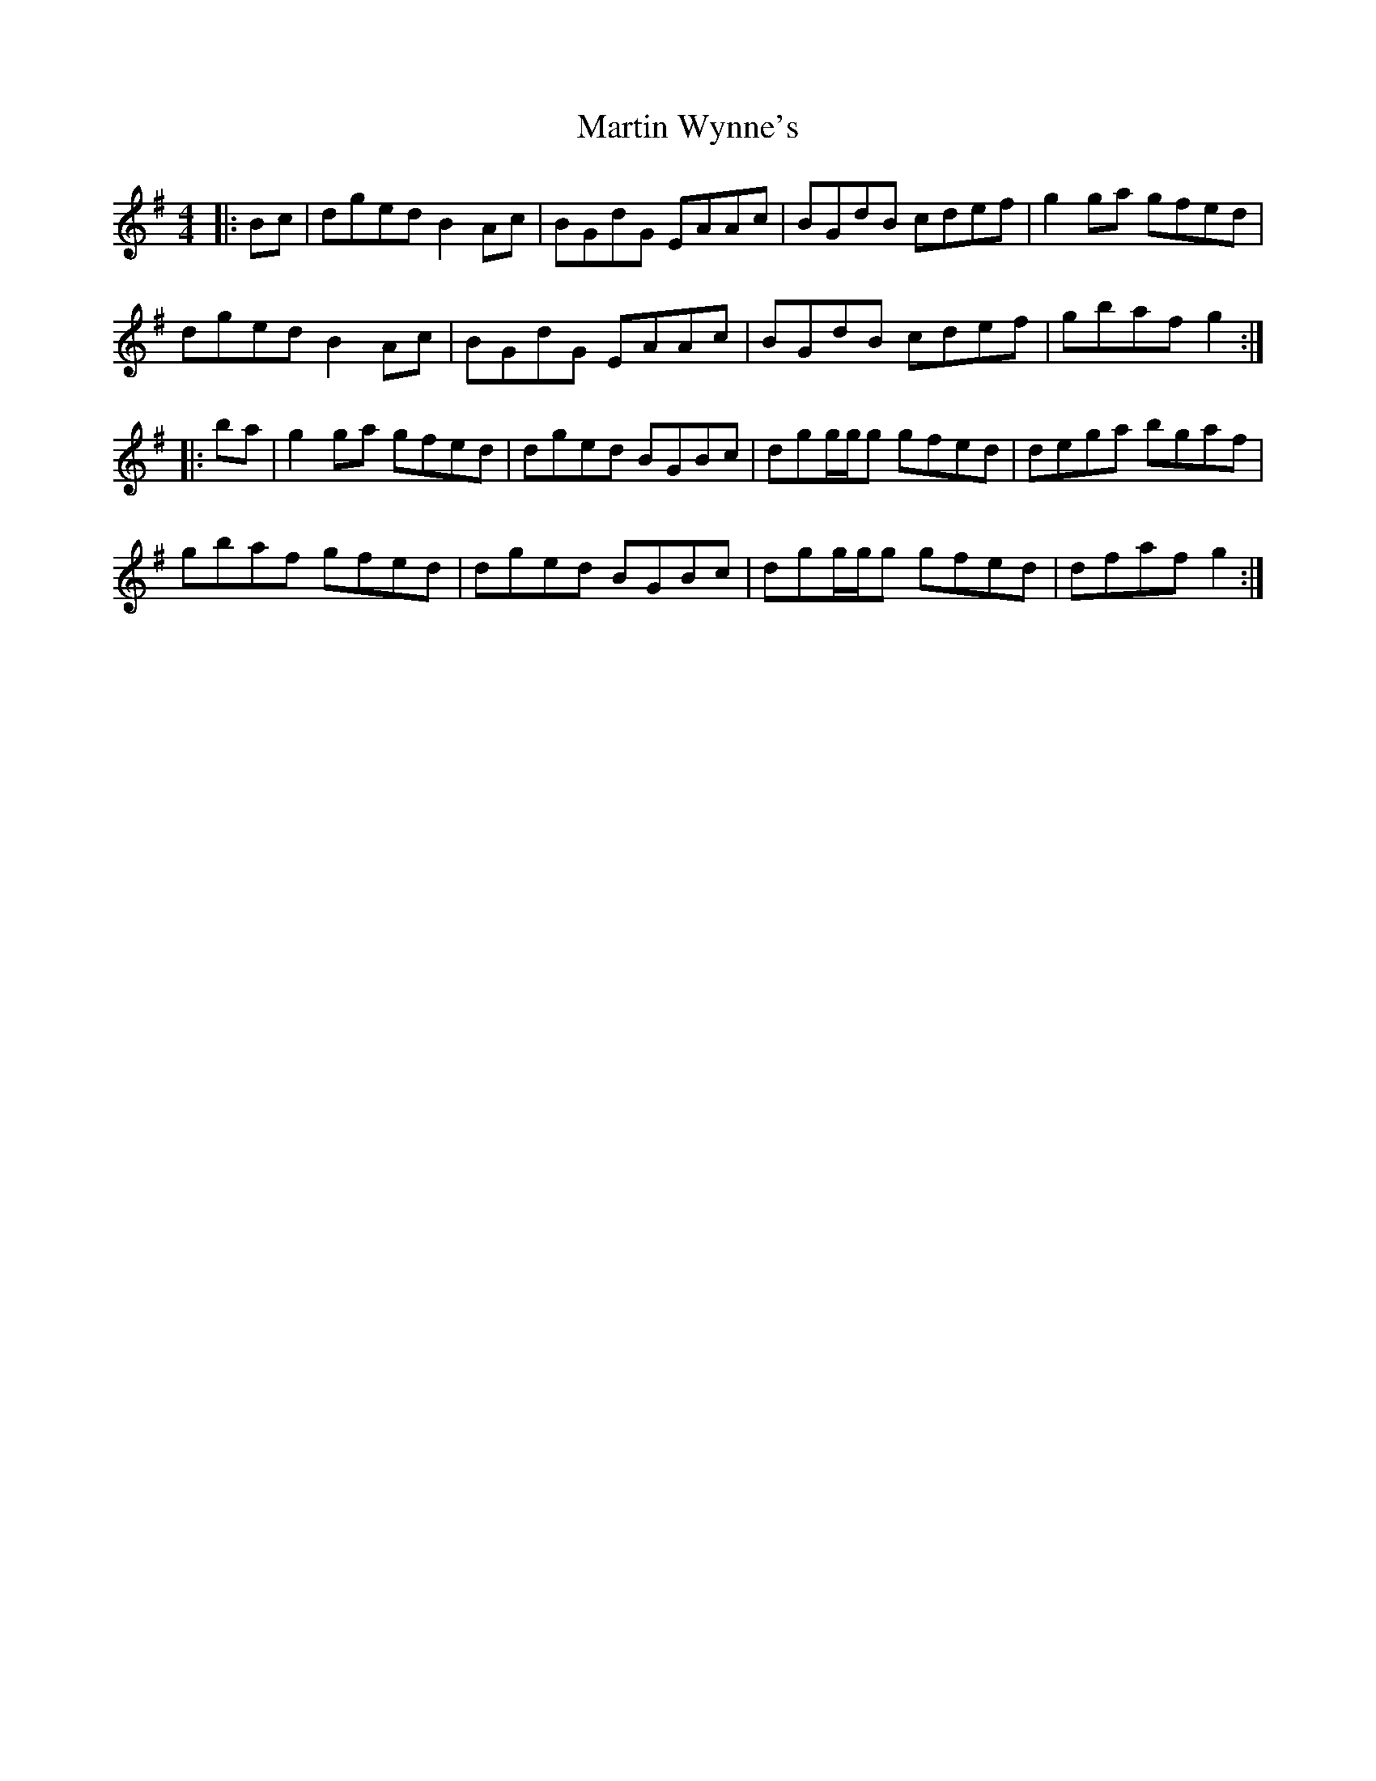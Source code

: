 X: 25673
T: Martin Wynne's
R: reel
M: 4/4
K: Gmajor
|:Bc|dged B2Ac|BGdG EAAc|BGdB cdef|g2ga gfed|
dged B2Ac|BGdG EAAc|BGdB cdef|gbaf g2:|
|:ba|g2ga gfed|dged BGBc|dgg/g/g gfed|dega bgaf|
gbaf gfed|dged BGBc|dgg/g/g gfed|dfaf g2:|

